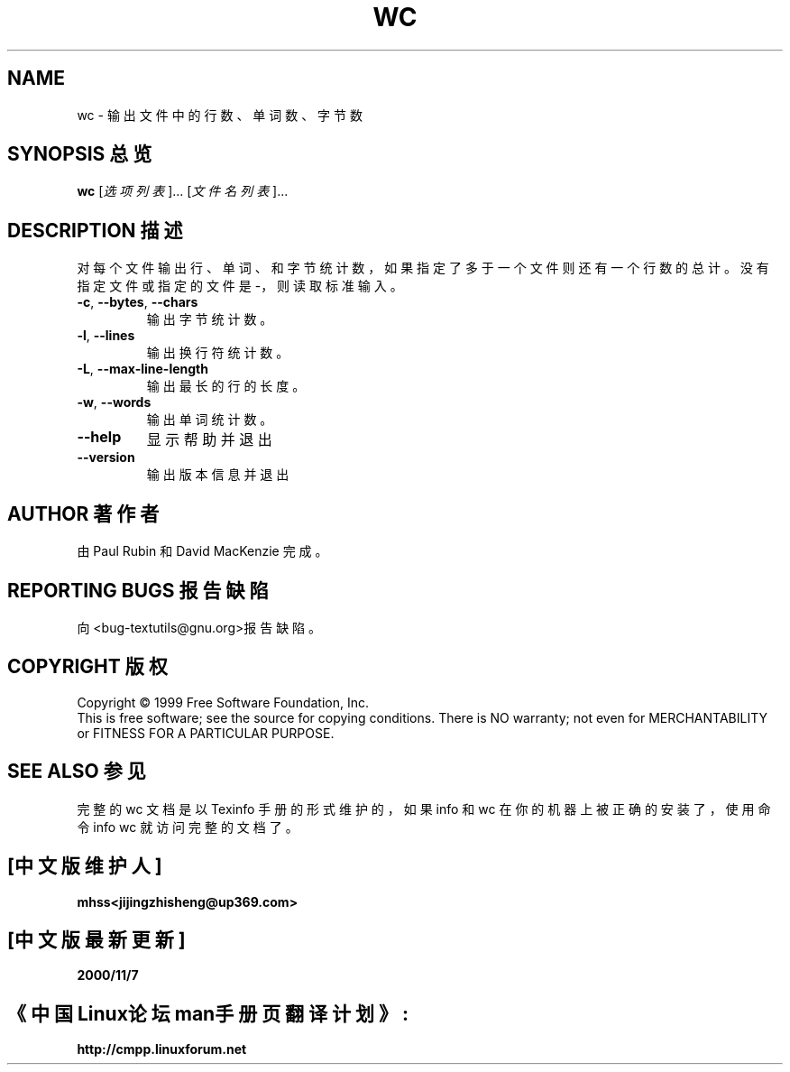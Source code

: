 .TH WC "1" "December 1999" "GNU textutils 2.0a" FSF

.SH NAME
wc \- 输出文件中的行数、单词数、字节数

.SH SYNOPSIS 总览
.B wc
[\fI选项列表\fR]... [\fI文件名列表\fR]...

.SH DESCRIPTION 描述
.\" Add any additional description here
.PP
对每个文件输出行、单词、和字节统计数，如果指定了多于一个文件则还有一
个行数的总计。没有指定文件或指定的文件是 -，则读取标准输入。
.TP
\fB\-c\fR, \fB\-\-bytes\fR, \fB\-\-chars\fR
输出字节统计数。
.TP
\fB\-l\fR, \fB\-\-lines\fR
输出换行符统计数。
.TP
\fB\-L\fR, \fB\-\-max\-line\-length\fR
输出最长的行的长度。
.TP
\fB\-w\fR, \fB\-\-words\fR
输出单词统计数。
.TP
\fB\-\-help\fR
显示帮助并退出
.TP
\fB\-\-version\fR
输出版本信息并退出

.SH AUTHOR 著作者
由 Paul Rubin 和 David MacKenzie 完成。

.SH "REPORTING BUGS 报告缺陷"
向 <bug-textutils@gnu.org>报告缺陷。

.SH COPYRIGHT 版权
Copyright \(co 1999 Free Software Foundation, Inc.
.br
This is free software; see the source for copying conditions.  There is NO
warranty; not even for MERCHANTABILITY or FITNESS FOR A PARTICULAR PURPOSE.

.SH "SEE ALSO 参见"
完整的 wc 文档是以 Texinfo 手册的形式维护的，如果 info 和 wc 在你的机器上
被正确的安装了，使用命令 info wc 就访问完整的文档了。

.SH "[中文版维护人]"
.B mhss<jijingzhisheng@up369.com>
.SH "[中文版最新更新]"
.BR 2000/11/7
.SH "《中国Linux论坛man手册页翻译计划》:"
.BI http://cmpp.linuxforum.net
